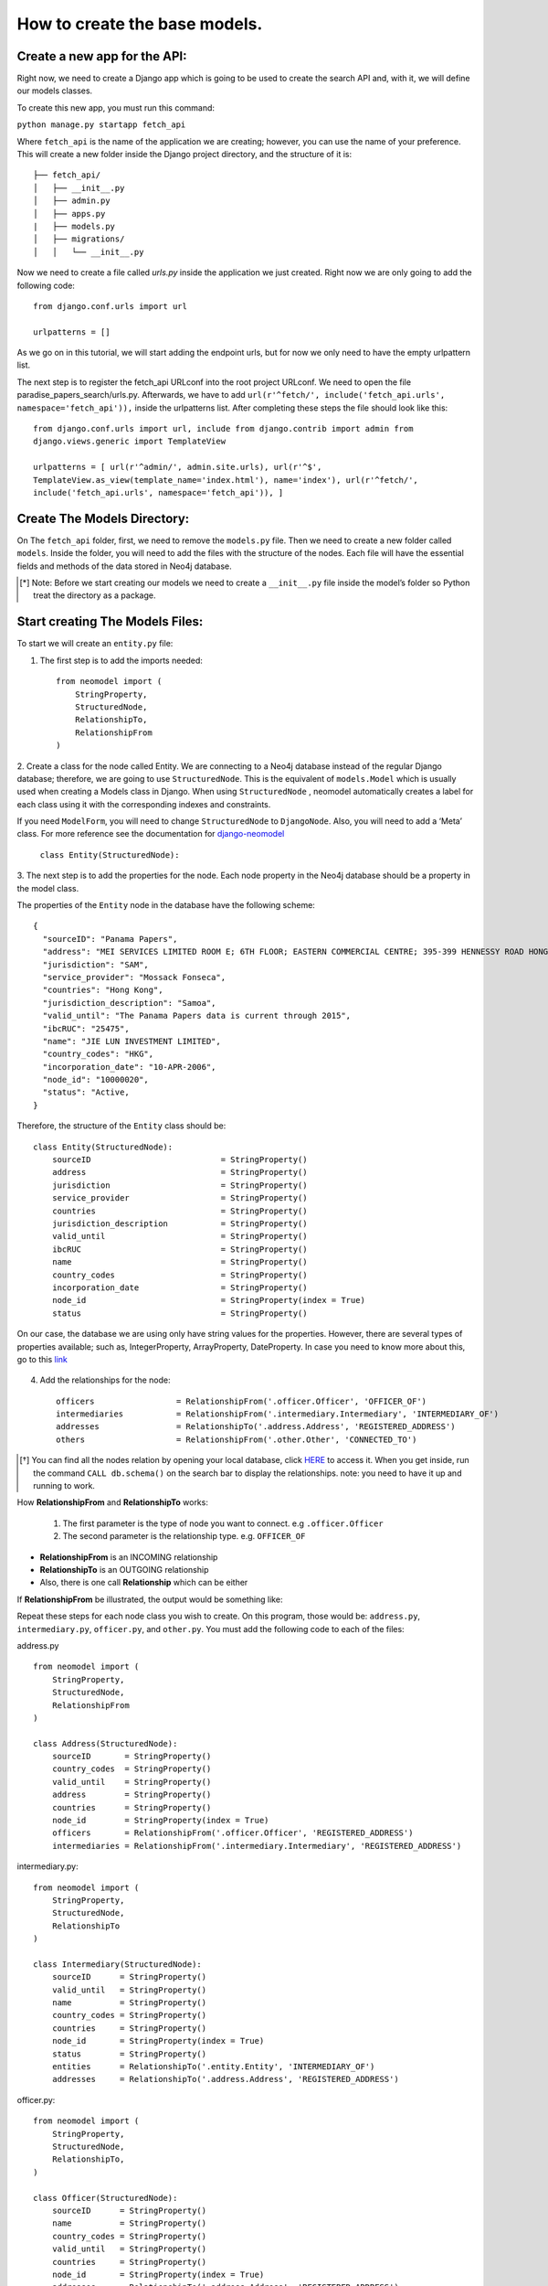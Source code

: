 ==============================
How to create the base models.
==============================

Create a new app for the API: 
==============================
Right now, we need to create a Django app which is going to be used to create the search API and,
with it, we will define our models classes.

To create this new app, you must run this command: 

``python manage.py startapp fetch_api``

Where ``fetch_api`` is the name of the application we are creating; however, you can use the name of your preference.  This will create a new folder inside the Django project directory, and the structure
of it is: ::

    ├── fetch_api/
    │   ├── __init__.py
    │   ├── admin.py
    │   ├── apps.py
    |   ├── models.py
    │   ├── migrations/
    │   │   └── __init__.py 

Now we need to create a file called `urls.py` inside the application we just created. Right now we
are only going to add the following code::

    from django.conf.urls import url

    urlpatterns = []

As we go on in this tutorial, we will start adding the endpoint urls, but for now we only need to
have the empty urlpattern list.

The next step is to register the fetch_api URLconf into the root project URLconf.  We need to open
the file paradise_papers_search/urls.py. Afterwards, we have to add ``url(r'^fetch/',
include('fetch_api.urls', namespace='fetch_api')),``   inside the urlpatterns list. After completing
these steps the file should look like this::

    from django.conf.urls import url, include from django.contrib import admin from
    django.views.generic import TemplateView

    urlpatterns = [ url(r'^admin/', admin.site.urls), url(r'^$',
    TemplateView.as_view(template_name='index.html'), name='index'), url(r'^fetch/',
    include('fetch_api.urls', namespace='fetch_api')), ]


Create The Models Directory:
==============================

On The ``fetch_api`` folder, first, we need to remove the ``models.py`` file. Then we need to create
a new folder called ``models``.  Inside the folder, you will need to add the files with the 
structure of the nodes. Each file will have the essential fields and methods of the data stored 
in Neo4j database. 

.. [*] Note: Before we start creating our models we need to create a  ``__init__.py`` file inside the model’s folder so Python treat the directory as a package.

Start creating The Models Files:
===================================
To start we will create an ``entity.py`` file: 

1. The first step is to add the imports needed::

    from neomodel import (
        StringProperty,
        StructuredNode,
        RelationshipTo,
        RelationshipFrom
    )

2. Create a class for the node called Entity. We are connecting to a Neo4j database instead of the
regular Django database; therefore, we are going to use  ``StructuredNode``. This is the equivalent 
of ``models.Model`` which is usually used when creating a Models class in Django. When using 
``StructuredNode`` , neomodel automatically creates a label for each class using it with the 
corresponding indexes and constraints.

If you need ``ModelForm``, you will need to change ``StructuredNode`` to ``DjangoNode``. Also, you 
will need to add a ‘Meta’ class. For more reference see the documentation for django-neomodel_

    .. _django-neomodel: https://github.com/neo4j-contrib/django-neomodel

    ``class Entity(StructuredNode):``


3. The next step is to add the properties for the node. Each node property in the Neo4j database
should be a property in the model class.

The properties of the ``Entity`` node in the database have the following scheme::

        {
          "sourceID": "Panama Papers",
          "address": "MEI SERVICES LIMITED ROOM E; 6TH FLOOR; EASTERN COMMERCIAL CENTRE; 395-399 HENNESSY ROAD HONG KONG",
          "jurisdiction": "SAM",
          "service_provider": "Mossack Fonseca",
          "countries": "Hong Kong",
          "jurisdiction_description": "Samoa",
          "valid_until": "The Panama Papers data is current through 2015",
          "ibcRUC": "25475",
          "name": "JIE LUN INVESTMENT LIMITED",
          "country_codes": "HKG",
          "incorporation_date": "10-APR-2006",
          "node_id": "10000020",
          "status": "Active,
        }

Therefore, the structure of the ``Entity`` class should be::

    class Entity(StructuredNode):
        sourceID                           = StringProperty()
        address                            = StringProperty()
        jurisdiction                       = StringProperty()
        service_provider                   = StringProperty()
        countries                          = StringProperty()
        jurisdiction_description           = StringProperty()
        valid_until                        = StringProperty()
        ibcRUC                             = StringProperty()
        name                               = StringProperty()
        country_codes                      = StringProperty()
        incorporation_date                 = StringProperty()
        node_id                            = StringProperty(index = True)
        status                             = StringProperty()

On our case, the database we are using only have string values for the properties. However, there
are several types of properties available; such as, IntegerProperty, ArrayProperty, DateProperty.
In case you need to know more about this, go to this link_

    .. _link: http://neomodel.readthedocs.io/en/latest/properties.html


4. Add the relationships for the node::

    officers                 = RelationshipFrom('.officer.Officer', 'OFFICER_OF')
    intermediaries           = RelationshipFrom('.intermediary.Intermediary', 'INTERMEDIARY_OF')
    addresses                = RelationshipTo('.address.Address', 'REGISTERED_ADDRESS')
    others                   = RelationshipFrom('.other.Other', 'CONNECTED_TO')

.. [*]  You can find all the nodes relation by opening your local database, click HERE_ to access it. When you get inside, run the command ``CALL db.schema()`` on the search bar to display the relationships.  note: you need to have it up and running to work. 

    .. _HERE: http://localhost:7474/browser/ 



How **RelationshipFrom** and **RelationshipTo** works:

        1. The first parameter is the type of node you want to connect. e.g ``.officer.Officer``
        2. The second parameter is the relationship type. e.g. ``OFFICER_OF``


* **RelationshipFrom** is an INCOMING relationship 
* **RelationshipTo** is an OUTGOING relationship 
* Also, there is one call **Relationship** which can be either

If **RelationshipFrom** be illustrated, the output would be something like: 

.. image:: _images/part03-img1.png
   :width: 100%
   :alt: alternate text


Repeat these steps for each node class you wish to create. On this program, those would be:
``address.py``, ``intermediary.py``, ``officer.py``, and ``other.py``. You must add the following
code to each of the files:

address.py ::

    from neomodel import (
        StringProperty,
        StructuredNode,
        RelationshipFrom
    )

    class Address(StructuredNode):
        sourceID       = StringProperty()
        country_codes  = StringProperty()
        valid_until    = StringProperty()
        address        = StringProperty()
        countries      = StringProperty()
        node_id        = StringProperty(index = True)
        officers       = RelationshipFrom('.officer.Officer', 'REGISTERED_ADDRESS')
        intermediaries = RelationshipFrom('.intermediary.Intermediary', 'REGISTERED_ADDRESS')   


intermediary.py::

    from neomodel import (
        StringProperty,
        StructuredNode,
        RelationshipTo
    )

    class Intermediary(StructuredNode):
        sourceID      = StringProperty()
        valid_until   = StringProperty()
        name          = StringProperty()
        country_codes = StringProperty()
        countries     = StringProperty()
        node_id       = StringProperty(index = True)
        status        = StringProperty()
        entities      = RelationshipTo('.entity.Entity', 'INTERMEDIARY_OF')
        addresses     = RelationshipTo('.address.Address', 'REGISTERED_ADDRESS')



officer.py::

    from neomodel import (
        StringProperty,
        StructuredNode,
        RelationshipTo,
    )

    class Officer(StructuredNode):
        sourceID      = StringProperty()
        name          = StringProperty()
        country_codes = StringProperty()
        valid_until   = StringProperty()
        countries     = StringProperty()
        node_id       = StringProperty(index = True)
        addresses     = RelationshipTo('.address.Address', 'REGISTERED_ADDRESS')
        entities      = RelationshipTo('.entity.Entity', 'OFFICER_OF')

other.py::

    from neomodel import (
        StringProperty,
        StructuredNode,
        RelationshipTo,
    )

    class Other(StructuredNode):
        sourceID    = StringProperty()
        name        = StringProperty()
        valid_until = StringProperty()
        node_id     = StringProperty(index = True)
        countries   = StringProperty()
        addresses   = RelationshipTo('.address.Address', 'REGISTERED_ADDRESS')

Modify the __init__.py file:
==================================
Now we are going to add code to the __init__.py. ::

    from .entity import Entity
    from .address import Address
    from .intermediary import Intermediary
    from .officer import Officer
    from .other import Other


This is done to simplify the imports. If you are familiar with Django and having only one model
file, you might remember the imports are done like : from `.models import *` or any class you might
need. Nevertheless, we have the classes inside a package call `models`, because of this if we need to
import a class we have to say, for example `from .models.officer import Officer`. This is because
we are one level down. 

However, since we took the approach of having the imports on the `__init__.py` file, now we can
import them as `from .models import Officer`

Create constraints or indexes: 
==================================

Creating constraints and labels have to be done after you add/change the node definitions.
The command that you will need to use is: 

    ``python manage.py install_labels``

In this case, since we added `index=True` on the node_id property the output would create indexes
on each of the property mentioned:

.. image:: _images/part03-img2.png
   :width: 100%
   :alt: alternate text

.. [*]  Note: manage.py intall_labels works like manage.py migrate

If it were a completely new database, Neomodel would also have created the node labels, properties
and relationships.


After doing these steps, the structure folder of the project changed. Right now the structure of the
fetch_api app should be::

    ├── fetch_api/
    │   ├── __init__.py
    │   ├── admin.py
    │   ├── apps.py
    │   ├── urls.py
    │   ├── migrations/
    │   │   └── __init__.py
    │   ├── models/
    │   │   ├── __init__.py
    │   │   ├── address.py
    │   │   ├── entity.py
    │   │   ├── intermediary.py
    │   │   ├── officer.py
    │   │   └── other.py
